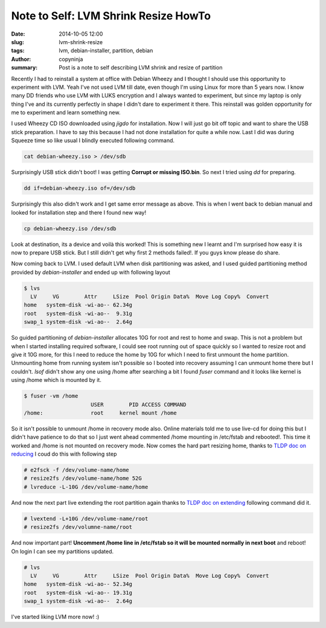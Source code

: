 Note to Self: LVM Shrink Resize HowTo
#####################################

:date: 2014-10-05 12:00
:slug: lvm-shrink-resize
:tags: lvm, debian-installer, partition, debian	      
:author: copyninja
:summary: Post is a note to self describing LVM shrink and resize of
          partition
       
Recently I had to reinstall a system at office with Debian Wheezy and
I thought I should use this opportunity to experiment with LVM. Yeah
I've not used LVM till date, even though I'm using Linux for more than
5 years now. I know many DD friends who use LVM with LUKS encryption
and I always wanted to experiment, but since my laptop is only thing
I've and its currently perfectly in shape I didn't dare to experiment
it there. This reinstall was golden opportunity for me to experiment
and learn something new.

I used Wheezy CD ISO downloaded using *jigdo* for installation. Now I
will just go bit off topic and want to share the USB stick
preparation. I have to say this because I had not done installation
for quite a while now. Last I did was during Squeeze time so like
usual I blindly executed following command.

.. code-block:: shell

  cat debian-wheezy.iso > /dev/sdb
  
Surprisingly USB stick didn't boot! I was getting **Corrupt or missing
ISO.bin**. So next I tried using `dd` for preparing.

.. code-block:: shell

  dd if=debian-wheezy.iso of=/dev/sdb
  
Surprisingly this also didn't work and I get same error message as
above. This is when I went back to debian manual and looked for
installation step and there I found new way!

.. code-block:: shell

  cp debian-wheezy.iso /dev/sdb
  
Look at destination, its a device and voilà this worked! This is
something new I learnt and I'm surprised how easy it is now to prepare
USB stick. But I still didn't get why first 2 methods failed!. If you
guys know please do share.

Now coming back to LVM. I used default LVM when disk partitioning was
asked, and I used guided partitioning method provided by
`debian-installer` and ended up with following layout

.. code-block:: shell

  $ lvs
    LV     VG        Attr     LSize  Pool Origin Data%  Move Log Copy%  Convert
  home   system-disk -wi-ao-- 62.34g
  root   system-disk -wi-ao--  9.31g
  swap_1 system-disk -wi-ao--  2.64g

So guided partitioning of `debian-installer` allocates 10G for root
and rest to home and swap. This is not a problem but when I started
installing required software, I could see root running out of space
quickly so I wanted to resize root and give it 10G more, for this I
need to reduce the home by 10G for which I need to first unmount the
home partition. Unmounting home from running system isn't possible so
I booted into recovery assuming I can unmount home there but I
couldn't. `lsof` didn't show any one using /home after searching a bit
I found `fuser` command and it looks like kernel is using /home which
is mounted by it.

.. code-block:: shell

  $ fuser -vm /home
                       USER        PID ACCESS COMMAND
  /home:               root     kernel mount /home
  
So it isn't possible to unmount /home in recovery mode also. Online
materials told me to use live-cd for doing this but I didn't have
patience to do that so I just went ahead commented /home mounting in
/etc/fstab and rebooted!. This time it worked and /home is not mounted
on recovery mode. Now comes the hard part resizing home, thanks to
`TLDP doc on reducing
<http://tldp.org/HOWTO/LVM-HOWTO/reducelv.html>`_ I coud do this with
following step

.. code-block:: shell

  # e2fsck -f /dev/volume-name/home
  # resize2fs /dev/volume-name/home 52G
  # lvreduce -L-10G /dev/volume-name/home
  
And now the next part live extending the root partition again thanks
to `TLDP doc on extending
<http://tldp.org/HOWTO/LVM-HOWTO/extendlv.html>`_ following command
did it.

.. code-block:: shell

  # lvextend -L+10G /dev/volume-name/root
  # resize2fs /dev/volumne-name/root
  
And now important part! **Uncomment /home line in /etc/fstab so it
will be mounted normally in next boot** and reboot! On login I can see
my partitions updated.

.. code-block:: shell

  # lvs
    LV     VG        Attr     LSize  Pool Origin Data%  Move Log Copy%  Convert
  home   system-disk -wi-ao-- 52.34g
  root   system-disk -wi-ao-- 19.31g
  swap_1 system-disk -wi-ao--  2.64g
  
I've started liking LVM more now! :)
